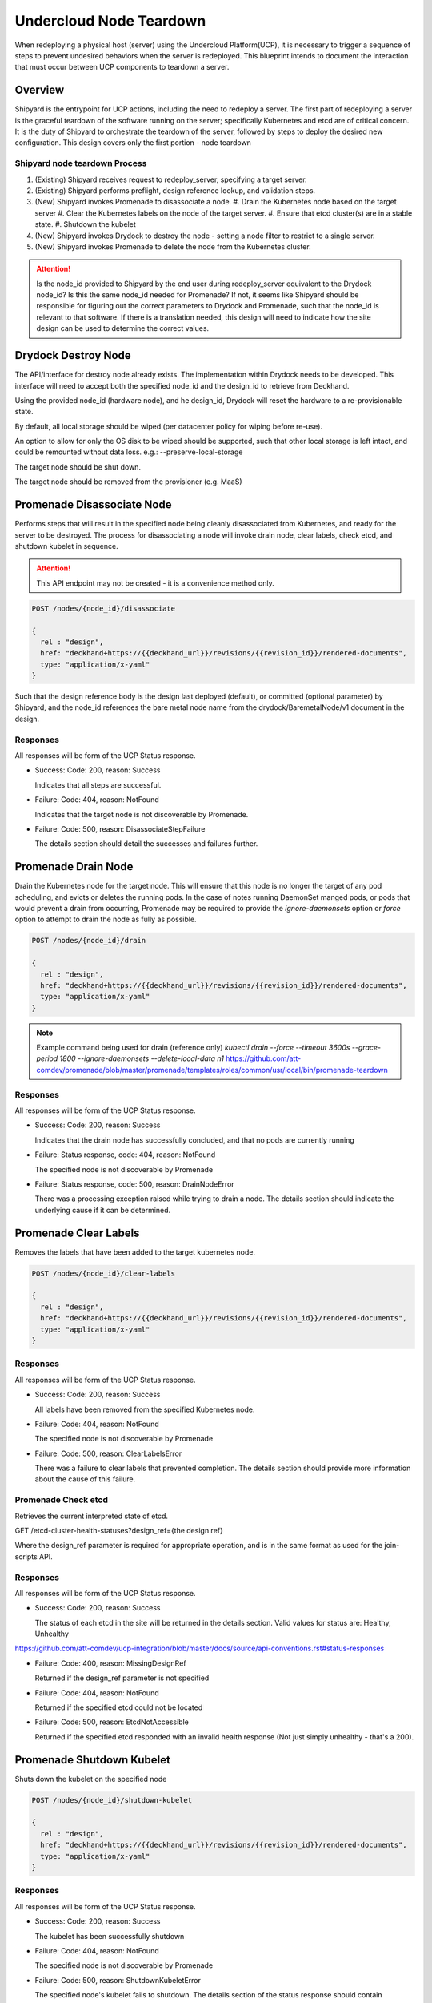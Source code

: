 ..
      Copyright 2018 AT&T Intellectual Property.
      All Rights Reserved.

      Licensed under the Apache License, Version 2.0 (the "License"); you may
      not use this file except in compliance with the License. You may obtain
      a copy of the License at

          http://www.apache.org/licenses/LICENSE-2.0

      Unless required by applicable law or agreed to in writing, software
      distributed under the License is distributed on an "AS IS" BASIS, WITHOUT
      WARRANTIES OR CONDITIONS OF ANY KIND, either express or implied. See the
      License for the specific language governing permissions and limitations
      under the License.

Undercloud Node Teardown
========================

When redeploying a physical host (server) using the Undercloud Platform(UCP),
it is necessary to trigger a sequence of steps to prevent undesired behaviors
when the server is redeployed. This blueprint intends to document the
interaction that must occur between UCP components to teardown a server.

Overview
--------
Shipyard is the entrypoint for UCP actions, including the need to redeploy a
server. The first part of redeploying a server is the graceful teardown of the
software running on the server; specifically Kubernetes and etcd are of
critical concern. It is the duty of Shipyard to orchestrate the teardown of the
server, followed by steps to deploy the desired new configuration. This design
covers only the first portion - node teardown

Shipyard node teardown Process
~~~~~~~~~~~~~~~~~~~~~~~~~~~~~~
#. (Existing) Shipyard receives request to redeploy_server, specifying a target
   server.
#. (Existing) Shipyard performs preflight, design reference lookup, and
   validation steps.
#. (New) Shipyard invokes Promenade to disassociate a node.
   #. Drain the Kubernetes node based on the target server
   #. Clear the Kubernetes labels on the node of the target server.
   #. Ensure that etcd cluster(s) are in a stable state.
   #. Shutdown the kubelet
#. (New) Shipyard invokes Drydock to destroy the node - setting a node
   filter to restrict to a single server.
#. (New) Shipyard invokes Promenade to delete the node from the Kubernetes
   cluster.

.. attention::
   Is the node_id provided to Shipyard by the end user during redeploy_server
   equivalent to the Drydock node_id? Is this the same node_id needed for
   Promenade?  If not, it seems like Shipyard should be responsible for
   figuring out the correct parameters to Drydock and Promenade, such that the
   node_id is relevant to that software. If there is a translation needed,
   this design will need to indicate how the site design can be used to
   determine the correct values.

Drydock Destroy Node
--------------------
The API/interface for destroy node already exists.  The implementation within
Drydock needs to be developed. This interface will need to accept both the
specified node_id and the design_id to retrieve from Deckhand.

Using the provided node_id (hardware node), and he design_id, Drydock will
reset the hardware to a re-provisionable state.

By default, all local storage should be wiped (per datacenter policy for
wiping before re-use).

An option to allow for only the OS disk to be wiped should be supported, such
that other local storage is left intact, and could be remounted without data
loss. e.g.: --preserve-local-storage

The target node should be shut down.

The target node should be removed from the provisioner (e.g. MaaS)

Promenade Disassociate Node
---------------------------
Performs steps that will result in the specified node being cleanly
disassociated from Kubernetes, and ready for the server to be destroyed. The
process for disassociating a node will invoke drain node, clear labels,
check etcd, and shutdown kubelet in sequence.

.. attention::

  This API endpoint may not be created - it is a convenience method only.

.. code::

  POST /nodes/{node_id}/disassociate

  {
    rel : "design",
    href: "deckhand+https://{{deckhand_url}}/revisions/{{revision_id}}/rendered-documents",
    type: "application/x-yaml"
  }

Such that the design reference body is the design last deployed (default), or
committed (optional parameter) by Shipyard,
and the node_id references the bare metal node name from the
drydock/BaremetalNode/v1 document in the design.


Responses
~~~~~~~~~
All responses will be form of the UCP Status response.

-  Success: Code: 200, reason: Success

   Indicates that all steps are successful.

-  Failure: Code: 404, reason: NotFound

   Indicates that the target node is not discoverable by Promenade.

-  Failure: Code: 500, reason: DisassociateStepFailure

   The details section should detail the successes and failures further.


Promenade Drain Node
--------------------
Drain the Kubernetes node for the target node. This will ensure that this node
is no longer the target of any pod scheduling, and evicts or deletes the
running pods. In the case of notes running DaemonSet manged pods, or pods
that would prevent a drain from occurring, Promenade may be required to provide
the `ignore-daemonsets` option or `force` option to attempt to drain the node
as fully as possible.

.. code::

  POST /nodes/{node_id}/drain

  {
    rel : "design",
    href: "deckhand+https://{{deckhand_url}}/revisions/{{revision_id}}/rendered-documents",
    type: "application/x-yaml"
  }

.. note::

  Example command being used for drain (reference only)
  `kubectl drain --force --timeout 3600s --grace-period 1800 --ignore-daemonsets --delete-local-data n1`
  https://github.com/att-comdev/promenade/blob/master/promenade/templates/roles/common/usr/local/bin/promenade-teardown

Responses
~~~~~~~~~
All responses will be form of the UCP Status response.

-  Success: Code: 200, reason: Success

   Indicates that the drain node has successfully concluded, and that no pods
   are currently running

-  Failure: Status response, code: 404, reason: NotFound

   The specified node is not discoverable by Promenade

-  Failure: Status response, code: 500, reason: DrainNodeError

   There was a processing exception raised while trying to drain a node. The
   details section should indicate the underlying cause if it can be
   determined.

Promenade Clear Labels
----------------------
Removes the labels that have been added to the target kubernetes node.

.. code::

  POST /nodes/{node_id}/clear-labels

  {
    rel : "design",
    href: "deckhand+https://{{deckhand_url}}/revisions/{{revision_id}}/rendered-documents",
    type: "application/x-yaml"
  }

Responses
~~~~~~~~~
All responses will be form of the UCP Status response.

-  Success: Code: 200, reason: Success

   All labels have been removed from the specified Kubernetes node.

-  Failure: Code: 404, reason: NotFound

   The specified node is not discoverable by Promenade

-  Failure: Code: 500, reason: ClearLabelsError

   There was a failure to clear labels that prevented completion. The details
   section should provide more information about the cause of this failure.


Promenade Check etcd
~~~~~~~~~~~~~~~~~~~~
Retrieves the current interpreted state of etcd.

GET /etcd-cluster-health-statuses?design_ref={the design ref}

Where the design_ref parameter is required for appropriate operation, and is in
the same format as used for the join-scripts API.

Responses
~~~~~~~~~
All responses will be form of the UCP Status response.

-  Success: Code: 200, reason: Success

   The status of each etcd in the site will be returned in the details section.
   Valid values for status are: Healthy, Unhealthy

https://github.com/att-comdev/ucp-integration/blob/master/docs/source/api-conventions.rst#status-responses

.. code::
  { ... standard status response ...
    "details": {
      "errorCount": {{n}},
      "messageList": [
        { "message": "Healthy",
          "error": false,
          "kind": "HealthMessage",
          "name": "{{the name of the etcd service}}"
        },
        { "message": "Unhealthy"
          "error": false,
          "kind": "HealthMessage",
          "name": "{{the name of the etcd service}}"
        },
        { "message": "Unable to access Etcd"
          "error": true,
          "kind": "HealthMessage",
          "name": "{{the name of the etcd service}}"
        }
      ]
    }
    ...
  }

-  Failure: Code: 400, reason: MissingDesignRef

   Returned if the design_ref parameter is not specified

-  Failure: Code: 404, reason: NotFound

   Returned if the specified etcd could not be located

-  Failure: Code: 500, reason: EtcdNotAccessible

   Returned if the specified etcd responded with an invalid health response
   (Not just simply unhealthy - that's a 200).


Promenade Shutdown Kubelet
--------------------------
Shuts down the kubelet on the specified node

.. code::

  POST /nodes/{node_id}/shutdown-kubelet

  {
    rel : "design",
    href: "deckhand+https://{{deckhand_url}}/revisions/{{revision_id}}/rendered-documents",
    type: "application/x-yaml"
  }

Responses
~~~~~~~~~
All responses will be form of the UCP Status response.

-  Success: Code: 200, reason: Success

   The kubelet has been successfully shutdown

-  Failure: Code: 404, reason: NotFound

   The specified node is not discoverable by Promenade

-  Failure: Code: 500, reason: ShutdownKubeletError

   The specified node's kubelet fails to shutdown. The details section of the
   status response should contain reasonable information about the source of
   this failure


Promenade Delete Node from Cluster
----------------------------------
Updates the Kubernetes cluster, removing the specified node

.. code::

  POST /nodes/{node_id}/remove-from-cluster

  {
    rel : "design",
    href: "deckhand+https://{{deckhand_url}}/revisions/{{revision_id}}/rendered-documents",
    type: "application/x-yaml"
  }

Responses
~~~~~~~~~
All responses will be form of the UCP Status response.

-  Success: Code: 200, reason: Success

   The specified node has been removed from the Kubernetes cluster.

-  Failure: Code: 404, reason: NotFound

   The specified node is not discoverable by Promenade

-  Failure: Code: 500, reason: ShutdownKubeletError

   The specified node cannot be removed from the cluster due to an error from
   Kubernetes. The details section of the status response should contain more
   information about the failure.


Shipyard Tag Releases
---------------------
Shipyard will need to mark Deckhand revisions with tags when there are
successful deploy_site or update_site actions to be able to determine the last
known good design. This is related to issue 16 for Shipyard, which utilizes the
same need.

Repeated from https://github.com/att-comdev/shipyard/issues/16 ::

   When multiple configdocs commits have been done since the last deployment,
   there is no ready means to determine what's being done to the site. Shipyard
   should:
   reject deploy site or update site requests that have had multiple commits
   since the last site true-up action. An option to override this guard should
   be allowed for the actions in the form of a parameter to the action.

   The configdocs API should provide a way to see what's been changed since the
   last site true-up, not just the last commit of configdocs. This might be
   accommodated by new deckhand tags like the 'commit' tag, but for
   'site true-up' or similar applied by the deploy and update site commands.

The design for issue 16 includes the bare-minimum marking of Deckhand
revisions. This design is as follows:

Scenario
~~~~~~~~
Multiple commits occur between site actions (deploy_site, update_site) - those
actions that attempt to bring a site into compliance with a site design.
When this occurs, the current system of being able to only see what has changed
between committed and the the buffer versions (configdocs diff) is insufficient
to be able to investigate what has changed since the last successful (or
unsuccessful) site action.
To accommodate this, Shipyard needs several enhancements.

Enhancements
~~~~~~~~~~~~

#. Deckhand revision tags for site actions::

   Using the tagging facility provided by Deckhand, tag the end of site
   actions.
   Upon completing a site action successfully tag the revision being used with
   the tag site-action-success, and a body of dag_id:<dag_id>

   Upon completion of a site action unsuccessfully, tag the revision being used
   with the tag site-action-failure, and a body of dag_id:<dag_id>

   The completion tags should only be applied upon failure if the site action
   gets past document validation successfully (i.e. gets to the point where it
   can start making changes via the other UCP components)

   This could result in a single revision having both site-action-success and
   site-action-failure if a later re-invocation of a site action is successful.


#. Check for intermediate committed revisions::

   Upon running a site action, before tagging the revision with the site action
   tag(s), the dag needs to check to see if there are committed revisions that
   do not have an associated site-action tag.  If there are any committed
   revisions since the last site action other than the current revision being
   used (between them), then the action should not be allowed to proceed (stop
   before triggering validations). For the calculation of intermediate
   committed revisions, assume revision 0 if there are no revisions with a
   site-action tag (null case)

   If the action is invoked with a parameter of
   allow-intermediate-commits=true, then this check should log that the
   intermediate committed revisions check is being skipped and not take any
   other action.


#. Support action parameter of allow-intermediate-commits=true|false::

   In the CLI for create action, the --param option supports adding parameters
   to actions. The parameters passed should be relayed by the CLI to the API
   and ultimately to the invocation of the DAG.  The DAG as noted in (2) will
   check for the presense of allow-intermediate-commits=true.  This needs to be
   tested to work.


#. Shipyard needs to support retrieving configdocs and rendered documents for
   the last successful site action, and last site action (successful or not
   successful)::

   --successful-site-action
   --last-site-action
   These options would be mutually exclusive of --buffer or --committed

#. Shipyard diff (shipyard get configdocs)::

   Needs to support an option to do the diff of the buffer vs. the last
   successful site action and the last site action (succesful or not
   successful).

   Currently there are no options to select which versions to diff (always
   buffer vs. committed)

   support:
   --base-version=committed | successful-site-action | last-site-action (Default = committed)
   --diff-version=buffer | committed | successful-site-action | last-site-action (Default = buffer)

   Equivalent query parameters need to be implemented in the API.

Because the implementation of this design will result in the tagging of
successful site-actions, Shipyard will be able to determine the correct
revision to use while attempting to teardown a node.

If the request to teardown a node indicates a revision that doesn't exist, the
command to do so (e.g. redeploy_server) should not continue, but rather fail
due to a missing precondition.

The invocation of the Promenade and Drydock steps in this design will utilize
the appropriate tag based on the request (default is successful-site-action) to
determine the revision of the Deckhand documents used as the design-ref.

Shipyard redeploy_server Action
-------------------------------
The redeploy_server action currently accepts a target node. Additional
supported parameters are needed:

#. preserve-local-storage=true which will instruct Drydock to only wipe the
   OS drive, and any other local storage will not be wiped. This would allow
   for the drives to be remounted to the server upon re-provisioning. The
   default behavior is that local storage is not preserved.

#. target-revision=committed | successful-site-action | last-site-action
   This will indicate which revision of the design will be used as the
   reference for what should be re-provisioned after the teardown.
   The default is successful-site-action, which is the closest representation
   to the last-known-good state.

These should be accepted as parameters to the action API/CLI and modify the
behavior of the redeploy_server DAG.
